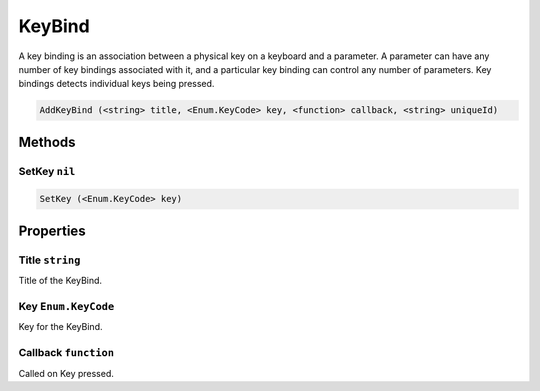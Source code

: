 KeyBind
=======
A key binding is an association between a physical key on a keyboard and a parameter. A parameter can have any number of key bindings associated with it, and a particular key binding can control any number of parameters. Key bindings detects individual keys being pressed.

.. code-block:: html

    AddKeyBind (<string> title, <Enum.KeyCode> key, <function> callback, <string> uniqueId)


Methods
-------
SetKey ``nil``
**************
.. code-block:: html

    SetKey (<Enum.KeyCode> key)


Properties
----------
Title ``string``
****************
Title of the KeyBind.

Key ``Enum.KeyCode``
********************
Key for the KeyBind.

Callback ``function``
*********************
Called on Key pressed.